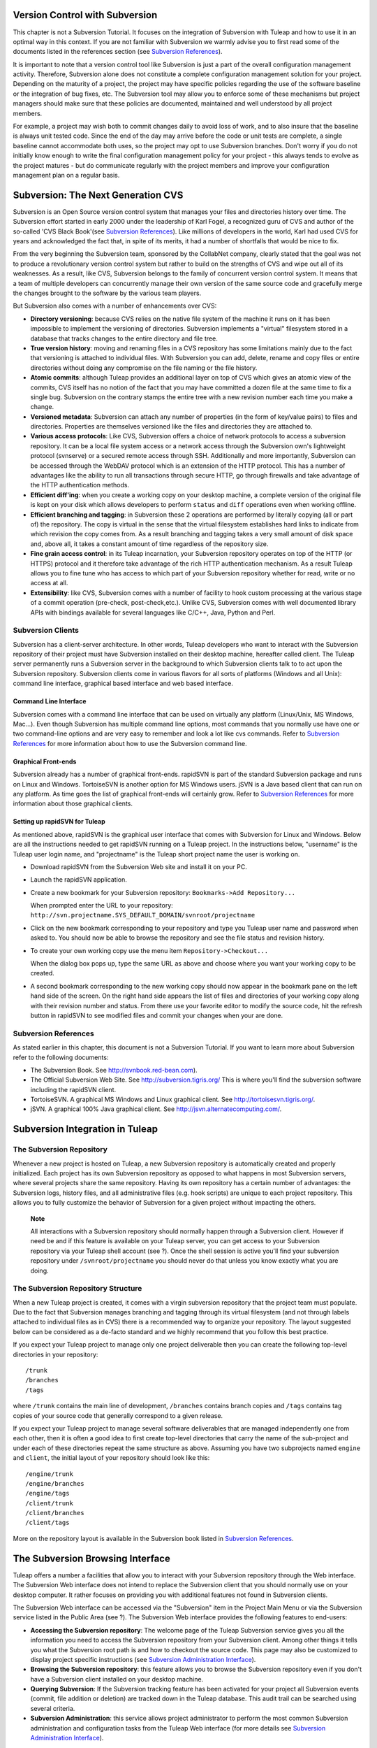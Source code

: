 
.. |SYSPRODUCTNAME| replace:: Tuleap

.. _version-control-with-subversion:

Version Control with Subversion
===============================

This chapter is not a Subversion Tutorial. It focuses on the integration
of Subversion with |SYSPRODUCTNAME| and how to use it in an optimal
way in this context. If you are not familiar with Subversion we warmly
advise you to first read some of the documents listed in the references
section (see `Subversion References`_).

It is important to note that a version control tool like Subversion is
just a part of the overall configuration management activity. Therefore,
Subversion alone does not constitute a complete configuration management
solution for your project. Depending on the maturity of a project, the
project may have specific policies regarding the use of the software
baseline or the integration of bug fixes, etc. The Subversion tool may
allow you to enforce some of these mechanisms but project managers
should make sure that these policies are documented, maintained and well
understood by all project members.

For example, a project may wish both to commit changes daily to avoid
loss of work, and to also insure that the baseline is always unit tested
code. Since the end of the day may arrive before the code or unit tests
are complete, a single baseline cannot accommodate both uses, so the
project may opt to use Subversion branches. Don't worry if you do not
initially know enough to write the final configuration management policy
for your project - this always tends to evolve as the project matures -
but do communicate regularly with the project members and improve your
configuration management plan on a regular basis.

Subversion: The Next Generation CVS
===================================

Subversion is an Open Source version control system that manages your
files and directories history over time. The Subversion effort started
in early 2000 under the leadership of Karl Fogel, a recognized guru of
CVS and author of the so-called 'CVS Black Book'(see `Subversion References`_). Like millions
of developers in the world, Karl had used CVS for years and acknowledged
the fact that, in spite of its merits, it had a number of shortfalls
that would be nice to fix.

From the very beginning the Subversion team, sponsored by the CollabNet
company, clearly stated that the goal was not to produce a revolutionary
version control system but rather to build on the strengths of CVS and
wipe out all of its weaknesses. As a result, like CVS, Subversion
belongs to the family of concurrent version control system. It means
that a team of multiple developers can concurrently manage their own
version of the same source code and gracefully merge the changes brought
to the software by the various team players.

But Subversion also comes with a number of enhancements over CVS:

-  **Directory versioning**: because CVS relies on the native file
   system of the machine it runs on it has been impossible to implement
   the versioning of directories. Subversion implements a "virtual"
   filesystem stored in a database that tracks changes to the entire
   directory and file tree.

-  **True version history**: moving and renaming files in a CVS
   repository has some limitations mainly due to the fact that
   versioning is attached to individual files. With Subversion you can
   add, delete, rename and copy files or entire directories without
   doing any compromise on the file naming or the file history.

-  **Atomic commits**: although |SYSPRODUCTNAME| provides an
   additional layer on top of CVS which gives an atomic view of the
   commits, CVS itself has no notion of the fact that you may have
   committed a dozen file at the same time to fix a single bug.
   Subversion on the contrary stamps the entire tree with a new revision
   number each time you make a change.

-  **Versioned metadata**: Subversion can attach any number of
   properties (in the form of key/value pairs) to files and directories.
   Properties are themselves versioned like the files and directories
   they are attached to.

-  **Various access protocols**: Like CVS, Subversion offers a choice of
   network protocols to access a subversion repository. It can be a
   local file system access or a network access through the Subversion
   own's lightweight protocol (svnserve) or a secured remote access
   through SSH. Additionally and more importantly, Subversion can be
   accessed through the WebDAV protocol which is an extension of the
   HTTP protocol. This has a number of advantages like the ability to
   run all transactions through secure HTTP, go through firewalls and
   take advantage of the HTTP authentication methods.

-  **Efficient diff'ing**: when you create a working copy on your
   desktop machine, a complete version of the original file is kept on
   your disk which allows developers to perform ``status`` and ``diff``
   operations even when working offline.

-  **Efficient branching and tagging**: in Subversion these 2 operations
   are performed by literally copying (all or part of) the repository.
   The copy is virtual in the sense that the virtual filesystem
   establishes hard links to indicate from which revision the copy comes
   from. As a result branching and tagging takes a very small amount of
   disk space and, above all, it takes a constant amount of time
   regardless of the repository size.

-  **Fine grain access control**: in its |SYSPRODUCTNAME| incarnation,
   your Subversion repository operates on top of the HTTP (or HTTPS)
   protocol and it therefore take advantage of the rich HTTP
   authentication mechanism. As a result |SYSPRODUCTNAME| allows you
   to fine tune who has access to which part of your Subversion
   repository whether for read, write or no access at all.

-  **Extensibility**: like CVS, Subversion comes with a number of
   facility to hook custom processing at the various stage of a commit
   operation (pre-check, post-check,etc.). Unlike CVS, Subversion comes
   with well documented library APIs with bindings available for several
   languages like C/C++, Java, Python and Perl.

Subversion Clients
------------------

Subversion has a client-server architecture. In other words,
|SYSPRODUCTNAME| developers who want to interact with the Subversion
repository of their project must have Subversion installed on their
desktop machine, hereafter called client. The |SYSPRODUCTNAME| server
permanently runs a Subversion server in the background to which
Subversion clients talk to to act upon the Subversion repository.
Subversion clients come in various flavors for all sorts of platforms
(Windows and all Unix): command line interface, graphical based
interface and web based interface.

Command Line Interface
~~~~~~~~~~~~~~~~~~~~~~

Subversion comes with a command line interface that can be used on
virtually any platform (Linux/Unix, MS Windows, Mac...). Even though
Subversion has multiple command line options, most commands that you
normally use have one or two command-line options and are very easy to
remember and look a lot like cvs commands. Refer to `Subversion References`_ for more
information about how to use the Subversion command line.

Graphical Front-ends
~~~~~~~~~~~~~~~~~~~~

Subversion already has a number of graphical front-ends. rapidSVN is
part of the standard Subversion package and runs on Linux and Windows.
TortoiseSVN is another option for MS Windows users. jSVN is a Java based
client that can run on any platform. As time goes the list of graphical
front-ends will certainly grow. Refer to `Subversion References`_ for more information about
those graphical clients.

Setting up rapidSVN for |SYSPRODUCTNAME|
~~~~~~~~~~~~~~~~~~~~~~~~~~~~~~~~~~~~~~~~~~

As mentioned above, rapidSVN is the graphical user interface that comes
with Subversion for Linux and Windows. Below are all the instructions
needed to get rapidSVN running on a |SYSPRODUCTNAME| project. In the
instructions below, "username" is the |SYSPRODUCTNAME| user login
name, and "projectname" is the |SYSPRODUCTNAME| short project name the
user is working on.

-  Download rapidSVN from the Subversion Web site and install it on your
   PC.

-  Launch the rapidSVN application.

-  Create a new bookmark for your Subversion repository:
   ``Bookmarks->Add Repository...``

   When prompted enter the URL to your repository:
   ``http://svn.projectname.SYS_DEFAULT_DOMAIN/svnroot/projectname``

-  Click on the new bookmark corresponding to your repository and type
   you |SYSPRODUCTNAME| user name and password when asked to. You
   should now be able to browse the repository and see the file status
   and revision history.

-  To create your own working copy use the menu item
   ``Repository->Checkout...``

   When the dialog box pops up, type the same URL as above and choose
   where you want your working copy to be created.

-  A second bookmark corresponding to the new working copy should now
   appear in the bookmark pane on the left hand side of the screen. On
   the right hand side appears the list of files and directories of your
   working copy along with their revision number and status. From there
   use your favorite editor to modify the source code, hit the refresh
   button in rapidSVN to see modified files and commit your changes when
   your are done.

Subversion References
---------------------

As stated earlier in this chapter, this document is not a Subversion
Tutorial. If you want to learn more about Subversion refer to the
following documents:

-  The Subversion Book. See
   `http://svnbook.red-bean.com <http://svnbook.red-bean.com/>`__).

-  The Official Subversion Web Site. See http://subversion.tigris.org/
   This is where you'll find the subversion software including the
   rapidSVN client.

-  TortoiseSVN. A graphical MS Windows and Linux graphical client. See
   http://tortoisesvn.tigris.org/.

-  jSVN. A graphical 100% Java graphical client. See
   http://jsvn.alternatecomputing.com/.

Subversion Integration in |SYSPRODUCTNAME|
============================================

The Subversion Repository
-------------------------

Whenever a new project is hosted on |SYSPRODUCTNAME|, a new Subversion
repository is automatically created and properly initialized. Each
project has its own Subversion repository as opposed to what happens in
most Subversion servers, where several projects share the same
repository. Having its own repository has a certain number of
advantages: the Subversion logs, history files, and all administrative
files (e.g. hook scripts) are unique to each project repository. This
allows you to fully customize the behavior of Subversion for a given
project without impacting the others.

    **Note**

    All interactions with a Subversion repository should normally happen
    through a Subversion client. However if need be and if this feature
    is available on your |SYSPRODUCTNAME| server, you can get access
    to your Subversion repository via your |SYSPRODUCTNAME| shell
    account (see ?). Once the shell session is active you'll find your
    subversion repository under ``/svnroot/projectname`` you should
    never do that unless you know exactly what you are doing.

The Subversion Repository Structure
-----------------------------------

When a new |SYSPRODUCTNAME| project is created, it comes with a virgin
subversion repository that the project team must populate. Due to the
fact that Subversion manages branching and tagging through its virtual
filesystem (and not through labels attached to individual files as in
CVS) there is a recommended way to organize your repository. The layout
suggested below can be considered as a de-facto standard and we highly
recommend that you follow this best practice.

If you expect your |SYSPRODUCTNAME| project to manage only one project
deliverable then you can create the following top-level directories in
your repository:

::

    /trunk
    /branches
    /tags
          

where ``/trunk`` contains the main line of development, ``/branches``
contains branch copies and ``/tags`` contains tag copies of your source
code that generally correspond to a given release.

If you expect your |SYSPRODUCTNAME| project to manage several software
deliverables that are managed independently one from each other, then it
is often a good idea to first create top-level directories that carry
the name of the sub-project and under each of these directories repeat
the same structure as above. Assuming you have two subprojects named
``engine`` and ``client``, the initial layout of your repository should
look like this:

::

    /engine/trunk
    /engine/branches
    /engine/tags
    /client/trunk
    /client/branches
    /client/tags
          

More on the repository layout is available in the Subversion book listed
in `Subversion References`_.

The Subversion Browsing Interface
=================================

|SYSPRODUCTNAME| offers a number a facilities that allow you to
interact with your Subversion repository through the Web interface. The
Subversion Web interface does not intend to replace the Subversion
client that you should normally use on your desktop computer. It rather
focuses on providing you with additional features not found in
Subversion clients.

The Subversion Web interface can be accessed via the "Subversion" item
in the Project Main Menu or via the Subversion service listed in the
Public Area (see ?). The Subversion Web interface provides the following
features to end-users:

-  **Accessing the Subversion repository**: The welcome page of the
   |SYSPRODUCTNAME| Subversion service gives you all the information
   you need to access the Subversion repository from your Subversion
   client. Among other things it tells you what the Subversion root path
   is and how to checkout the source code. This page may also be
   customized to display project specific instructions (see `Subversion Administration Interface`_).

-  **Browsing the Subversion repository**: this feature allows you to
   browse the Subversion repository even if you don't have a Subversion
   client installed on your desktop machine.

-  **Querying Subversion**: If the Subversion tracking feature has been
   activated for your project all Subversion events (commit, file
   addition or deletion) are tracked down in the |SYSPRODUCTNAME|
   database. This audit trail can be searched using several criteria.

-  **Subversion Administration**: this service allows project
   administrator to perform the most common Subversion administration
   and configuration tasks from the |SYSPRODUCTNAME| Web interface
   (for more details see `Subversion Administration Interface`_).

Let's review some of these features in more details.

Browsing The Subversion Repository
----------------------------------

In order to interact with the Subversion repository of any
|SYSPRODUCTNAME|-hosted project, you normally need to have Subversion
installed on your machine. However |SYSPRODUCTNAME| also offers a
built-in Web browsing interface to the Subversion repository which
allows you to navigate in the source code, download it, view a file
history or compare two revisions of the same file.

.. figure:: ../images/screenshots/SVN_Web_Session.png
   :align: center
   :alt: Browsing the Subversion repository - A sample session
   :name: Browsing the Subversion repository - A sample session

   Browsing the Subversion repository - A sample session

Querying Subversion
-------------------

If a project has the Subversion Tracking feature activated (see `Subversion Administration Interface`_), the
Subversion Web interface will bring very useful features to the software
engineers:

-  **Atomic Subversion commit and unique commit ID**: all changes (file
   modification, addition or removal) that are committed in one go from
   your Subversion client are assigned a unique commit ID also known as
   a Subversion revision number.

-  **Commit cross-referencing**: the unique commit ID (or revision
   number) generated at each commit can be referenced in future commits,
   or in the follow-up comments of project artifacts like
   bugs/tasks/support requests simply by using the pattern
   ``commit #XXXX``, or ``revision #XXXX`` or even ``rev
         #XXXX`` (where XXXX is the unique commit ID). Any reference of
   that kind will be automatically transformed into an hyperlink to the
   Subversion tracking database. This mechanism makes it very easy to go
   from project artifacts like bugs, support requests or tasks to source
   code changes and vice-versa (more on this mechanism at `Cross-Referencing Artifacts and Subversion Commits`_).

-  **Commit search**: another side benefit of the Subversion Tracking
   database is that you can use various search criteria to query the
   Subversion tracking database. You can search code changes by authors
   (who made the change), by revision number, by file path or by
   keywords to be found in the log message. Results can also be sorted
   by clicking on the headers of the search results (see `Querying the Subversion tracking database of a given project`_).

   A click on one of the selected commit ID brings you to a complete
   description of the change, the files that were impacted and the
   nature of the change with a direct link into the Subversion
   repository if you want to browse the file or look at the code
   modification (see `The detail of an atomic Subversion commit`_).

.. figure:: ../images/screenshots/sc_svnsearch.png
   :align: center
   :alt: Querying the Subversion tracking database of a given project
   :name: Querying the Subversion tracking database of a given project

   Querying the Subversion tracking database of a given project

Cross-Referencing Artifacts and Subversion Commits
--------------------------------------------------

While working in the development or the maintenance phase of a software
project, it is vital to keep track of the changes made to the source
code. This is what Version Control systems like Subversion do. In
addition to keeping track of the source code change history it is often
critical to relate the changes to the artifact (a task, a defect or a
support request) that led the developers to make a change in the code.
And conversely, when reading the artifact description it is also very
helpful to immediately see how the change was implemented.

The integration of Subversion in |SYSPRODUCTNAME| precisely provides
|SYSPRODUCTNAME| users with this bi-directional cross-referencing
mechanism. This is achieved through the use of reference patterns that
are automatically detected by |SYSPRODUCTNAME| in either the follow-up
comments of the project artifacts or in the messages attached to a
Subversion commit.

The text patterns to type in a commit message or a follow-up comment are
as follows:

-  **XXX #NNN**: this pattern refers to the artifact XXX number NNN,
   where NNN is the unique artifact ID, and XXX is the tracker short
   name (e.g. "bug #123", "task #321", "req #12", etc.). If you don't
   know the tracker short name or don't want to specify it, you may
   simply use "art #NNN". When browsing a message containing this
   pattern anywhere in |SYSPRODUCTNAME|, the pattern will be
   automatically transformed into an hyperlink to the artifact
   description.

-  **revision #YYY or rev #YYY**: this pattern refers to the commit YYY
   where YYY is the commit revision number. When browsing a message
   containing this pattern anywhere in |SYSPRODUCTNAME|, the pattern
   will be automatically transformed into an hyperlink to the commit
   description which include log messages, impacted files, versions and
   author of the change(see `The detail of an atomic Subversion commit`_) .

-  The |SYSPRODUCTNAME| reference mechanism allows cross-referencing
   with any |SYSPRODUCTNAME| object: artifacts, documents, files, etc.
   Please refer to :ref:`reference-overview` for more details on References.

    .. figure:: ../images/screenshots/sc_svnshowcommit.png
       :align: center
       :alt: The detail of an atomic Subversion commit
       :name: The detail of an atomic Subversion commit

       The detail of an atomic Subversion commit

    **Tip**

    It is considered a best practice to always reference a bug, a task
    or a support request in any of the log message attached to a
    Subversion commit. Similarly when closing the related artifact
    (task, bug,etc.) make sure you mention the revision number in the
    follow-up comment. You will find this extremely convenient while
    trying to keep track of the changes and why they were made.

Subversion Administration Interface
===================================

Through the |SYSPRODUCTNAME| Web interface, project administrators can
perform the most common administration and configuration tasks on their
Subversion repository. The administration functions can be accessed
through the ``SVN Admin`` menu item in the Subversion menu bar.

General Settings
----------------

-  **Subversion Tracking**: Being a version control system Subversion
   is, of course, natively taking care of all your file history and is
   able to tell you what changes were made by whom and at what date. The
   file history is something you can look at either through your
   Subversion client or through the Subversion Web Browsing interface.

   If you activate the Subversion tracking (default) for your project
   |SYSPRODUCTNAME| will also keep track of all the code changes in
   the |SYSPRODUCTNAME| database. This will give you extra
   capabilities on your Subversion repository as explained in `Querying Subversion`_.

-  **Subversion Preamble**: In some cases (e.g. when your project
   already has its own subversion server in place), the project
   Subversion repository might not be hosted by the |SYSPRODUCTNAME|
   server. In this case, the Subversion information displayed in the
   welcome page of the |SYSPRODUCTNAME| Subversion service are
   inadequate. Fortunately, the project administrator can customize the
   Subversion Information page here.

Subversion Access Control
-------------------------

Default Access Permissions
~~~~~~~~~~~~~~~~~~~~~~~~~~

Subversion access permission depends upon the project status (private or
public) and the class of citizen a user belongs to (see ?).

Regarding private projects, only project members have access to the
Subversion repository. By default they all have read and write access.
This can be modified by customizing access permissions as explained
below.

With respect to the public projects, the default access permissions are
as follows:

-  **Anonymous Users**: users who have not registered with
   |SYSPRODUCTNAME| (or are not logged in) have *no access at all* to
   the Subversion repositories.

-  **Registered Users**: have read-only access to Subversion
   repositories. In other words they can checkout a working copy of the
   software but they are not allowed to commit any changes they have
   made to the source code. Source code contributions (bug fix,
   enhancements…) from this class of user must return to the project
   team via the Patch Tracker (see ? ).

       **Note**: if the "restricted users" mode is on (See ?), then
       there is no access for non project members by default.

       **Note**: all source code accesses are recorded by
       |SYSPRODUCTNAME|. Project administrators always have access to
       the list of people who accessed the source code (see :ref:`access-logs`).

-  **Project Members**: members of a |SYSPRODUCTNAME| hosted project
   are granted a password protected read/write access. As mentioned
   above in the section about private projects, it is also possible to
   grant read-only access to the project members.

-  **Project Administrators**: same as project members.

Customized Access Permissions
~~~~~~~~~~~~~~~~~~~~~~~~~~~~~

Thanks to the integration of Subversion in the |SYSPRODUCTNAME|
environment, project administrators can redefine access permissions for
some or all |SYSPRODUCTNAME| users.

This can be achieved by specifying access permission rules that will
complement or even override the default settings. The syntax of the
access permission rules follows the following pattern:

::

    [path]
    name = permission
          

where:

-  ``path`` is the path to the directory or to the filename (relative to
   ``/svnroot/projectname``) in your repository for which you want to
   redefine access permissions.

-  ``name`` is either a |SYSPRODUCTNAME| login name or group name. The
   name \* (star) means any registered user.

   If it is a group name it must be preceded with the @ character. The
   line ``name = permission`` can be repeated as many times as necessary
   for a given path. To define groups of users use the following block
   statement:

   ::

       [groups]
       groupname = username1,username2,...
             

   All project defined user groups (see :ref:`user-groups`) are also defined in the
   |SYSPRODUCTNAME| default permissions settings and ready to use if
   you wish to redefine access permissions.

-  ``permission`` is either ``r`` for read-only access, ``rw`` for
   read-write access or blank if access is forbidden.

As an illustration, the default permission settings of a
|SYSPRODUCTNAME| repository as explained in the previous section are
expressed through the following set of rules:

::

    [groups]
    members = member1,member2,...,memberN

    [/]
    * = r
    @members = rw
          

where ``member1,member2,...,memberN`` are the |SYSPRODUCTNAME| login
name of the |SYSPRODUCTNAME| project members.

Additionally, all existing user groups defined in this project are
listed in this section.

Note that if the user group is not defined neither in the default
permission settings nor defined by the user, each permission definition
for that group will be commented.

These default permission settings are automatically generated, and
cannot be edited. You should consider this section as the beginning of
the Subversion permission file: project administrators can then edit
additional permissions that will be added below the automatic section.

Please note that it is not possible to restrict permissions already
granted on the same directory.

For instance, a public project has the default permission file detailed
above; it is useless to add a stricter rule on the root directory. For
instance, adding:

::

    [/]
    * = 
          

will not prevent registered users to access the repository, since the
default rule already grants this permission. However, it is possible to
restrict permissions on a subfolder:

::

    [/secret]
    * = 
    @members = rw
          

will indeed prevent registered users from reading the '/secret'
directory.

If you really need to prevent access to the whole repository, you should
contact a |SYSPRODUCTNAME| administrator.

For more information about the format of this file you should refer to
the Subversion Book (see `Subversion References`_).

Subversion Email Notification
-----------------------------

In addition to tracking the changes in the |SYSPRODUCTNAME| database,
|SYSPRODUCTNAME| can also send a nicely formatted email message to
individual email addresses or mailing lists each time there is a change
in the source code. The email message contains the log message, the
author of the change, the list of impacted files and pointers to the
Subversion repository showing what changes were made.

Project Administrators can configure the following settings for email
notification:

-  **Subject Header**: is a piece of text that will appear as a trailer
   in the Subject of all the email notifications sent to the addressees.
   This trailer is supposed to help the addressee to quickly spot the
   messages in their Inbox or to put filters in place to route the email
   notification to a given folder.

-  **Path**: subversion path on which notification will be sent.

-  **Email addresses**: a comma separated list of email addresses of
   people to whom the email notification must be sent can be given. If
   you want to notify a large group of people then we strongly advise
   you to create a mailing list first (see below).

    **Tip**

    If you intend to generate email notification for the changes made in
    your Subversion repository or a specific path, it is a good practice
    to create a specific mailing list called ``projectname-svnevents``.
    By doing so, |SYSPRODUCTNAME| users and project members interested
    in receiving the email notification just need to subscribe to the
    mailing list. In addition, the |SYSPRODUCTNAME| mailing list
    manager will archive all the email messages which can prove very
    useful for future reference. See ? for mailing list creation.

A Typical Subversion Life Cycle
===============================

As stated earlier, the intent of this chapter is not to give a formal
Subversion training but rather to explain what are the steps a project
team typically goes through when using Subversion and, more generally,
all the |SYSPRODUCTNAME| tools involved in a Software release process.

It also deals with the problem of contributing source code when you are
not part of a project team. In this section all examples are given in
the form of Subversion command lines but transposing them to graphical
front-ends should be relatively straightforward.

.. _a-typical-software-development-life-cycle-on-|SYSPRODUCTNAME|:

.. figure:: ../images/screenshots/SVN_Life_Cycle.png
   :align: center
   :alt: A Typical Software Development Life Cycle on |SYSPRODUCTNAME|
   :name: A Typical Software Development Life Cycle on |SYSPRODUCTNAME|

   A Typical Software Development Life Cycle on |SYSPRODUCTNAME|

Logging In
----------

*Audience: all |SYSPRODUCTNAME| users*

Unlike CVS when used with the pserver protocol there is no explicit
login command to issue to start working with a Subversion repository.
Subversion will ask for your login name and password only when
performing an operation (e.g. commit) that requires authentication.

Importing Existing Source Code
------------------------------

*Audience: project members*

As the happy administrator of a new |SYSPRODUCTNAME| project, the
first thing to do is to populate your freshly brewed Subversion
repository with your project source code. To do so, first create a new
directory ``topdirectory`` on your workstation and populate this top
level directory with the recommended directory layout documented earlier
(see `The Subversion Repository Structure`_).

Place yourself into the ``topdirectory`` and type the following command
(in one line):

::

    svn --username loginname import . 
    http://svn.projectname.SYS_DEFAULT_DOMAIN/svnroot/projectname 
    --message "Initial repository version"
            

Where:

-  ``projectname`` is the project short name

-  ``loginname`` is your |SYSPRODUCTNAME| login (all lowercase). The
   --username option is only needed if your |SYSPRODUCTNAME| login
   name is different from the Unix or Windows login name you are
   currently working with.

    **Note**

    If your Subversion server is configured in secure mode, note that
    you should use ``https://SYS_DEFAULT_DOMAIN/svnroot/projectname``
    instead of
    ``http://svn.projectname.SYS_DEFAULT_DOMAIN/svnroot/projectname`` in
    all the examples given on these pages.

   **Tip**

   It is not unusual to make a mistake when importing your source code
   into a fresh Subversion repository especially for new users. Typical
   mistakes are directories placed at the wrong level or with the wrong
   name. Nothing to fear though... If you want to start again from a
   fresh Subversion repository contact the |SYSPRODUCTNAME| Team to
   get your Subversion repository reinitialized. Alternatively you can
   easily delete or move directories and files with any subversion
   client afterwards.

    **Note**

    Note that if you already have a Subversion repository available, the
    |SYSPRODUCTNAME| Team can help you migrate this repository on
    |SYSPRODUCTNAME| and preserve all of your project history. We just
    need a dump of your Subversion tree generated with the
    ``svnadmin dump`` command. With this dump the |SYSPRODUCTNAME|
    Team will re-install everything for you on the |SYSPRODUCTNAME|
    server. Contact us for more information.

Checking Code Out
-----------------

*Audience: all |SYSPRODUCTNAME| users*

Once a Subversion repository has been populated other |SYSPRODUCTNAME|
users can checkout the source code and place it on their own
workstation. The result is called a working copy in the Subversion
jargon. Note that 'checkout' in the Subversion world does not mean that
the user has acquired any sort of lock on the file. The Subversion
paradigm is: anyone (with the right permissions) can retrieve a working
copy for editing; changes are reconciled or flagged for conflict
resolution when the file is committed. Unlike other tools (RCS, SCCS,
ClearCase...) Subversion is a concurrent version control system.

A working copy is NOT an image of the Subversion repository. It is
rather a snapshot of the source tree at some point in time and, by
default, it's the latest version at the time the working copy is created
or updated. One of the interesting features of a working copy is that it
is a self-contained entity. In other words, a working copy contains all
the necessary information for Subversion to know exactly which
Subversion server and repository it is coming from and the corresponding
moment in the history of the source tree . This is also why you won't
see the URL option pointing to the Subversion repository in all
subsequent Subversion commands presented here. These commands run from
within a working copy, so Subversion knows exactly where the Subversion
repository is.

To create a working copy of the entire project type the following
command:

::

    svn checkout http://svn.projectname.SYS_DEFAULT_DOMAIN/svnroot/projectname

Where:

-  ``projectname`` is the project short name

Updating the Source Code
------------------------

*Audience: all |SYSPRODUCTNAME| users*

Running an update command from within a working copy has the effect of
updating the working copy (or a subpart of it) with the latest version
of each source file from the repository. To update a working copy type:

::

    svn update
            

Examining your Changes
----------------------

If you want to know which files have been modified in your own working
copy since your last update, run the following command:

::

    svn status
           

Or wich files have changed on the Subversion repository since your last
update :

::

    svn status -u
            

The output will show you a list of files which undergo some changes
either because they were modified, added or deleted.

To compare your locally modified version of a file with the original
version in the Subversion repository, you can use the diff command:

::

    svn diff filename
            

If no ``filename`` is specified the diff operation is applied
recursively on all the files and sub-directories.

Committing your Changes (project team)
--------------------------------------

*Audience: project members*

Project members involved in development activities will likely want to
contribute the changes made in their own working copy back to the
Subversion repository. In Subversion terminology this is called a commit
operation.

To commit changes you have made in your working copy, type the following
command:

::

    svn commit -m"Explain the nature of the change here..." filenames
            

Where:

-  The -m option is followed by a text message explaining what changes
   you have made.

-  The *filenames* argument is optional. It can be individual files or
   directories. If there isn't any files mentioned Subversion will
   automatically commit all the modified files in the directory where
   you are located and all sub-directories recursively.

    **Tip**

    In the ideal world, all modifications made to the source code of a
    project should be related to either a bug logged or to a task assign
    to a developer. If your project team lives in this wonderful world
    :-) then don't forget to include the related bug or task ID number
    at the beginning or at the end of your commit message. The
    Subversion hook scripts can help you enforce this rule by checking
    the format of all the submitted commit messages and reject them if
    it does not follow the recommended pattern.

    **Tip**

    If you try to commit a modified file that was also modified on the
    Subversion repository in the meantime, the Subversion server will
    refuse to execute the ``svn
          commit`` command. You must first execute a ``svn update``
    command to bring your own working copy up to date with latest
    version, merge your changes with those from others (Subversion does
    it automatically in most cases) and then only commit your own
    changes back to the Subversion repository. If you want to be immune
    from others' changes then create a Subversion branch and work with
    it in isolation.

Contributing your Changes (other users)
---------------------------------------

*Audience: all |SYSPRODUCTNAME| users*

This is a variant of the previous section for those of you who do not
have write access to the Subversion repository of a project and,
therefore, cannot commit their modifications to the Subversion
repository.

The variant explained here is actually a method that is universally used
in the Open Source world to contribute source code modification to the
project team. It consists in the generation of a text file containing
the differences between your modified version of the source code and the
original one that you initially checked out. This file is often referred
to as "diff file".

The reason why diff files are so popular is because they follow a
well-documented format. Diff files are sent to the original project team
which, upon reception, is going to use another universal tool called
``patch`` to automatically merge the contributed changes with the master
copy of the source code. This is why, by extension, a diff file is also
often referred to as a *patch*.

Diff files can be generated either with the *diff* tool (part of the GNU
tools) that is available on all platforms including Windows or directly
from within a Subversion working copy.

**The Diff way:**

-  Use the diff way when you obtained the original source code from a
   File Release and not from the project Subversion repository. Let's
   assume the original source file is under the directory
   ``project-0.1/`` and that your modified version is under
   ``project-0.1-new/``

-  You can generate a diff file with the following command (all files in
   subdirectories will be checked recursively for changes)

   ::

       diff -rc project-0.1/ project-0.1-new/

**The Subversion way:**

-  This is the preferred way when you obtained the source code by
   creating your own Subversion working copy. Let's assume that you are
   at the top level of the working copy.

-  You can generate a diff file between your version and the very latest
   version in the Subversion repository for the entire source tree by
   typing with the following Subversion command:

   ::

       svn diff

-  If you want to generate a diff against a specific version of the
   source tree, then specify the revision number in the command line
   (revision #9398 in the example below):

   ::

       svn diff -r 9398

In both cases, you should redirect the output of the diff or svn diff
command in a text file. Compress the output file if it's a large one and
use the |SYSPRODUCTNAME| Patch Tracker (see ?) to submit your patch to
the project team.

And thanks for contributing some code!

Exporting and Packaging
-----------------------

*Audience: project members*

There is a quick and easy way to release a pre-packaged version of your
source file and make it available to all |SYSPRODUCTNAME| users
through the File Release mechanism (see :ref:`delivery-manager`).

Make sure all the project members involved in software development have
committed the changes that were supposed to appear in this new release.

Update your own working copy with the changes committed by all other
project members with the following command:

::

    svn update

Update the ChangeLog, Release Notes and README file at the top of your
source tree and commit the changes for these 3 files.

Create a tagged copy of your source code from the main development line
with the appropriate version number. Assuming that the name of the
release is ``myproject-1.4`` the creation of the new release is as
follows:

::

    svn copy
    http://svn.projectname.SYS_DEFAULT_DOMAIN/svnroot/projectname/trunk
    http://svn.projectname.SYS_DEFAULT_DOMAIN/svnroot/projectname/tags/myproject-1.4
    -m "Tagging the 1.4 release"

Your software release is now ready. Export a clean image of the release
1.4 (without Subversion specific files) from the Subversion repository
by typing:

::

    svn export
    http://svn.projectname.SYS_DEFAULT_DOMAIN/svnroot/projectname/tags/myproject-1.4

Create a ZIP or tar archive with the entire ``myproject-1.4/`` directory

Deliver this archive through the File Release service (see :ref:`delivery-manager-administration`).

Done! Nice job...Take a break. And remember to announce the availability
of your new version via the |SYSPRODUCTNAME| News service (see ?).

Subversion for Project Administrators
=====================================

Subversion Hook Scripts
-----------------------

|SYSPRODUCTNAME| offers an easy to use Web interface to administrate
the common settings of your Subversion repository like access control
and email notification. In case project administrators want to go deeper
in customizing the behavior of their |SYSPRODUCTNAME| repository, they
can get access to the Subversion hook scripts.

In order to access those hook scripts, you must be granted the right to
log into the |SYSPRODUCTNAME| server with your Shell Account (see
?) [#f1]_.

.
Once logged in, type the following commands at the shell prompt:

-  ``newgrp projectname`` (where ``projectname`` is the short project
   name)

-  ``cd /svnroot/projectname/hooks``

-  If the hook scripts you want to customize does not yet exist in the
   ``hooks`` directory, first create them by copying the corresponding
   template file provided by Subversion (``.tmpl`` extension). Then edit
   the hook scripts in place.

-  ``exit`` (Logout)

    **Tip**

    If you decide to customize the Subversion hook scripts for your
    repository make sure to preserve the statements that could have been
    inserted by |SYSPRODUCTNAME| in the first place. The
    |SYSPRODUCTNAME| statements are clearly marked with a recognizable
    header and trailer.

.. [#f1]
   The Shell Account may have been deactivated by your
   |SYSPRODUCTNAME| site administrators.

.. |Browsing the Subversion repository - A sample session| image:: ../../slides/en_US/SVN_Web_Session.png
.. |Querying the Subversion tracking database of a given project| image:: ../../screenshots/en_US/sc_svnsearch.png
.. |The detail of an atomic Subversion commit| image:: ../../screenshots/en_US/sc_svnshowcommit.png
.. |A Typical Software Development Life Cycle on |SYSPRODUCTNAME|| image:: ../../slides/en_US/SVN_Life_Cycle.png
